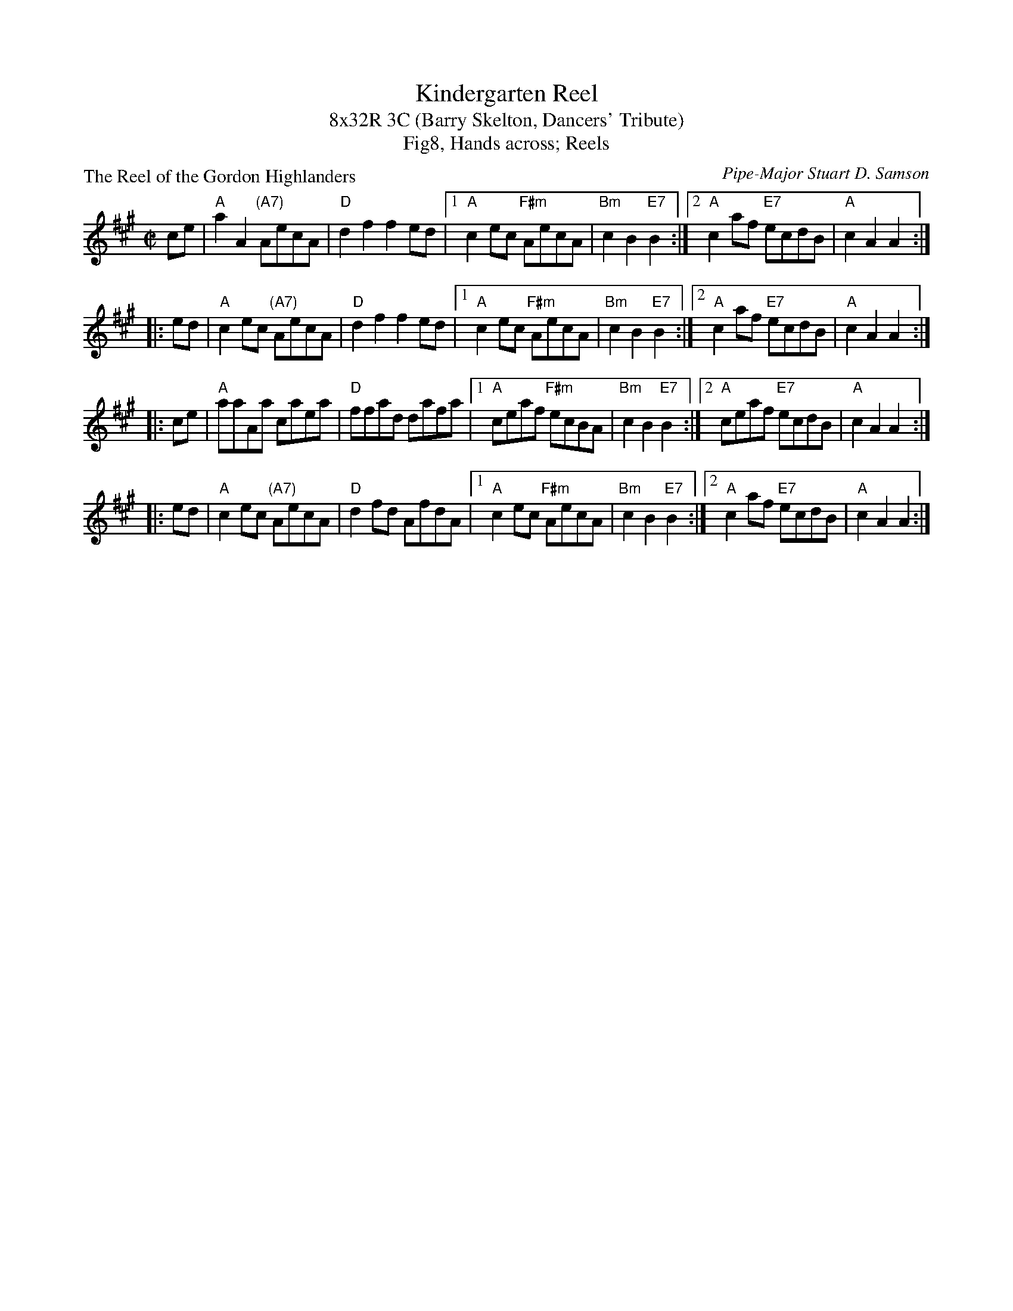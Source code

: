 X: 1
T: Kindergarten Reel
T: 8x32R 3C (Barry Skelton, Dancers' Tribute)
T: Fig8, Hands across; Reels
P: The Reel of the Gordon Highlanders
C: Pipe-Major Stuart D. Samson
R: reel
Z: 2010 John Chambers <jc:trillian.mit.edu>
S: Scanned MS of unknown origin, from Malcolm Brown tradtunes 2010-7-22
M: C|
L: 1/8
K: A
   ce | "A"a2A2 "(A7)"AecA | "D"d2f2 f2ed |1 "A"c2ec "F#m"AecA | "Bm"c2B2 "E7"B2 :|2 "A"c2af "E7"ecdB | "A"c2A2 A2 :|
|: ed | "A"c2ec "(A7)"AecA | "D"d2f2 f2ed |1 "A"c2ec "F#m"AecA | "Bm"c2B2 "E7"B2 :|2 "A"c2af "E7"ecdB | "A"c2A2 A2 :|
|: ce | "A"aaAa       caea | "D"ffad dafa |1 "A"ceaf "F#m"ecBA | "Bm"c2B2 "E7"B2 :|2 "A"ceaf "E7"ecdB | "A"c2A2 A2 :|
|: ed | "A"c2ec "(A7)"AecA | "D"d2fd AfdA |1 "A"c2ec "F#m"AecA | "Bm"c2B2 "E7"B2 :|2 "A"c2af "E7"ecdB | "A"c2A2 A2 :|
